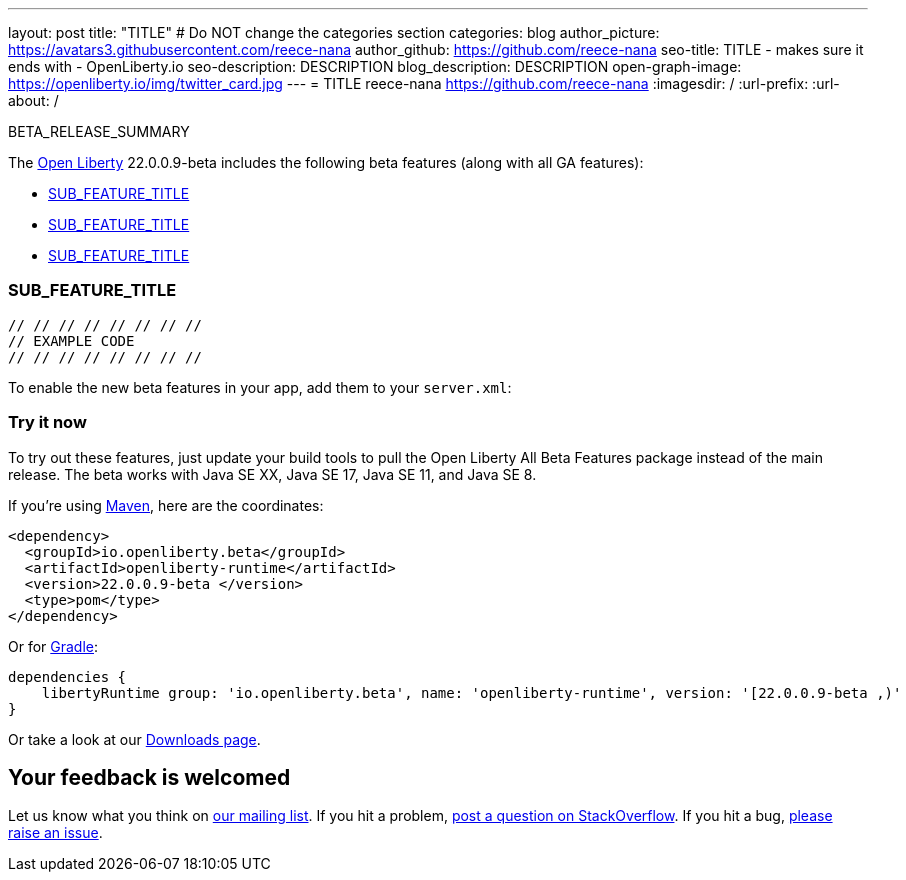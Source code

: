 ---
layout: post
title: "TITLE"
# Do NOT change the categories section
categories: blog
author_picture: https://avatars3.githubusercontent.com/reece-nana
author_github: https://github.com/reece-nana
seo-title: TITLE - makes sure it ends with - OpenLiberty.io
seo-description: DESCRIPTION
blog_description: DESCRIPTION
open-graph-image: https://openliberty.io/img/twitter_card.jpg
---
= TITLE
reece-nana <https://github.com/reece-nana>
:imagesdir: /
:url-prefix:
:url-about: /
//Blank line here is necessary before starting the body of the post.


BETA_RELEASE_SUMMARY


The link:{url-about}[Open Liberty] 22.0.0.9-beta  includes the following beta features (along with all GA features):

* <<Password Utilities 1.1, SUB_FEATURE_TITLE>>
* <<SUB_TAG_2, SUB_FEATURE_TITLE>>
* <<SUB_TAG_3, SUB_FEATURE_TITLE>>

// // // // // // // //
// In the preceding section:
// Change SUB_FEATURE_TITLE to the feature that is included in this release and
// change the SUB_TAG_1/2/3 to the heading tags
//
// However if there's only 1 new feature, delete the previous section and change it to the following sentence:
// "The link:{url-about}[Open Liberty] 22.0.0.9-beta  includes SUB_FEATURE_TITLE"
// // // // // // // //

[#Password Utilities 1.1]
=== SUB_FEATURE_TITLE

// // // // // // // //
// FURTHER EXPLANATION OF THIS FEATURE/FUNCTION
// // // // // // // //



[source, java]
----
// // // // // // // //
// EXAMPLE CODE
// // // // // // // //
----


To enable the new beta features in your app, add them to your `server.xml`:

[source, xml]
----

----

[#run]
=== Try it now 

To try out these features, just update your build tools to pull the Open Liberty All Beta Features package instead of the main release. The beta works with Java SE XX, Java SE 17, Java SE 11, and Java SE 8.
// // // // // // // //
// In the preceding section:
// Check if a new non-LTS Java SE version is supported that needs to be added to the list (17, 11, and 8 are LTS and will remain for a while)
// // // // // // // //

If you're using link:{url-prefix}/guides/maven-intro.html[Maven], here are the coordinates:

[source,xml]
----
<dependency>
  <groupId>io.openliberty.beta</groupId>
  <artifactId>openliberty-runtime</artifactId>
  <version>22.0.0.9-beta </version>
  <type>pom</type>
</dependency>
----

Or for link:{url-prefix}/guides/gradle-intro.html[Gradle]:

[source,gradle]
----
dependencies {
    libertyRuntime group: 'io.openliberty.beta', name: 'openliberty-runtime', version: '[22.0.0.9-beta ,)'
}
----

Or take a look at our link:{url-prefix}/downloads/#runtime_betas[Downloads page].

[#feedback]
== Your feedback is welcomed

Let us know what you think on link:https://groups.io/g/openliberty[our mailing list]. If you hit a problem, link:https://stackoverflow.com/questions/tagged/open-liberty[post a question on StackOverflow]. If you hit a bug, link:https://github.com/OpenLiberty/open-liberty/issues[please raise an issue].


